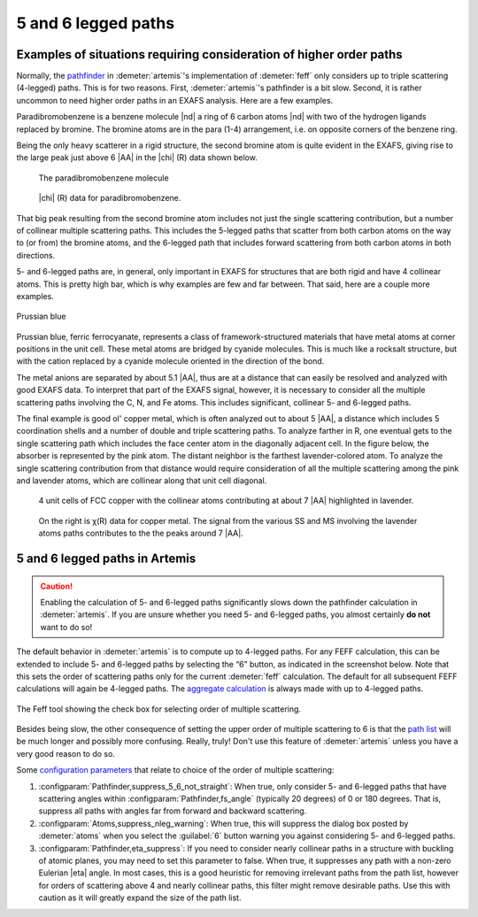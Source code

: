 ..
   Artemis document is copyright 2016 Bruce Ravel and released under
   The Creative Commons Attribution-ShareAlike License
   http://creativecommons.org/licenses/by-sa/3.0/


5 and 6 legged paths
====================


Examples of situations requiring consideration of higher order paths
--------------------------------------------------------------------

Normally, the `pathfinder <../feff/paths.html>`__ in
:demeter:`artemis`'s implementation of :demeter:`feff` only considers
up to triple scattering (4-legged) paths. This is for two
reasons. First, :demeter:`artemis`'s pathfinder is a bit slow. Second,
it is rather uncommon to need higher order paths in an EXAFS
analysis. Here are a few examples.

Paradibromobenzene is a benzene molecule |nd| a ring of 6 carbon atoms
|nd| with two of the hydrogen ligands replaced by bromine. The bromine
atoms are in the para (1-4) arrangement, i.e. on opposite corners of
the benzene ring.

Being the only heavy scatterer in a rigid structure, the second bromine
atom is quite evident in the EXAFS, giving rise to the large peak just
above 6 |AA| in the |chi| (R) data shown below.

.. subfigstart::

.. _fig-fivesixparadibromobenzene:

.. figure::  ../../_images/fivesix-paradibromobenzene.png
   :target: ../_images/fivesix-paradibromobenzene.png

   The paradibromobenzene molecule

.. _fig-fivesixbrchir:

.. figure::  ../../_images/fivesix-br-chir.png
   :target: ../_images/fivesix-br-chir.png

   |chi| (R) data for paradibromobenzene.

.. subfigend::
   :width: 0.45
   :label: _fig-paradibromobenzene


That big peak resulting from the second bromine atom includes not just
the single scattering contribution, but a number of collinear multiple
scattering paths. This includes the 5-legged paths that scatter from
both carbon atoms on the way to (or from) the bromine atoms, and the
6-legged path that includes forward scattering from both carbon atoms in
both directions.

5- and 6-legged paths are, in general, only important in EXAFS for
structures that are both rigid and have 4 collinear atoms. This is
pretty high bar, which is why examples are few and far between. That
said, here are a couple more examples.


.. _fig-fivesixprussianblue:

.. figure:: ../../_images/fivesix-prussian-blue.png
   :target: ../_images/fivesix-prussian-blue.png
   :align: center

   Prussian blue

Prussian blue, ferric ferrocyanate, represents a class of
framework-structured materials that have metal atoms at corner
positions in the unit cell. These metal atoms are bridged by cyanide
molecules. This is much like a rocksalt structure, but with the cation
replaced by a cyanide molecule oriented in the direction of the bond.

The metal anions are separated by about 5.1 |AA|, thus are at a
distance that can easily be resolved and analyzed with good EXAFS
data. To interpret that part of the EXAFS signal, however, it is
necessary to consider all the multiple scattering paths involving the
C, N, and Fe atoms. This includes significant, collinear 5- and
6-legged paths.

The final example is good ol' copper metal, which is often analyzed out
to about 5 |AA|, a distance which includes 5 coordination shells and a
number of double and triple scattering paths. To analyze farther in R,
one eventual gets to the single scattering path which includes the face
center atom in the diagonally adjacent cell. In the figure below, the
absorber is represented by the pink atom. The distant neighbor is the
farthest lavender-colored atom. To analyze the single scattering
contribution from that distance would require consideration of all the
multiple scattering among the pink and lavender atoms, which are
collinear along that unit cell diagonal.

.. subfigstart::

.. _fig-fivesixcu7A:

.. figure::  ../../_images/fivesix-cu7A.png
   :target: ../_images/fivesix-cu7A.png

   4 unit cells of FCC copper with the collinear atoms contributing at
   about 7 |AA| highlighted in lavender.

.. _fig-fivesixchir:

.. figure::  ../../_images/fivesix-chir.png
   :target: ../_images/fivesix-chir.png

   On the right is χ(R) data for copper
   metal. The signal from the various SS and MS involving the lavender
   atoms paths contributes to the the peaks around 7 |AA|.

.. subfigend::
   :width: 0.45
   :label: _fig-fivesixcopper

 


5 and 6 legged paths in Artemis
-------------------------------

.. caution:: Enabling the calculation of 5- and 6-legged paths
   significantly slows down the pathfinder calculation in
   :demeter:`artemis`. If you are unsure whether you need 5- and
   6-legged paths, you almost certainly **do not** want to do so!

The default behavior in :demeter:`artemis` is to compute up to
4-legged paths. For any FEFF calculation, this can be extended to
include 5- and 6-legged paths by selecting the “6” button, as
indicated in the screenshot below.  Note that this sets the order of
scattering paths only for the current :demeter:`feff` calculation. The
default for all subsequent FEFF calculations will again be 4-legged
paths. The `aggregate calculation <../feff/aggregate.html>`__ is
always made with up to 4-legged paths.

.. _fig-fivesixatoms:

.. figure:: ../../_images/fivesix-atoms.png
   :target: ../_images/fivesix-atoms.png
   :width: 45%
   :align: center

   The Feff tool showing the check box for selecting order of multiple
   scattering. 
	    

Besides being slow, the other consequence of setting the upper order
of multiple scattering to 6 is that the `path list
<../feff/paths.html>`__ will be much longer and possibly more
confusing. Really, truly! Don't use this feature of :demeter:`artemis`
unless you have a very good reason to do so.

Some `configuration parameters <../prefs.html>`__ that relate to choice
of the order of multiple scattering:

#. :configparam:`Pathfinder,suppress_5_6_not_straight`: When true,
   only consider 5- and 6-legged paths that have scattering angles
   within :configparam:`Pathfinder,fs_angle` (typically 20 degrees) of
   0 or 180 degrees.  That is, suppress all paths with angles far from
   forward and backward scattering.

#. :configparam:`Atoms,suppress_nleg_warning`: When true, this will
   suppress the dialog box posted by :demeter:`atoms` when you select
   the :guilabel:`6` button warning you against considering 5- and
   6-legged paths.

#. :configparam:`Pathfinder,eta_suppress`: If you need to consider
   nearly collinear paths in a structure with buckling of atomic
   planes, you may need to set this parameter to false. When true, it
   suppresses any path with a non-zero Eulerian |eta| angle. In most
   cases, this is a good heuristic for removing irrelevant paths from
   the path list, however for orders of scattering above 4 and nearly
   collinear paths, this filter might remove desirable paths. Use this
   with caution as it will greatly expand the size of the path list.
